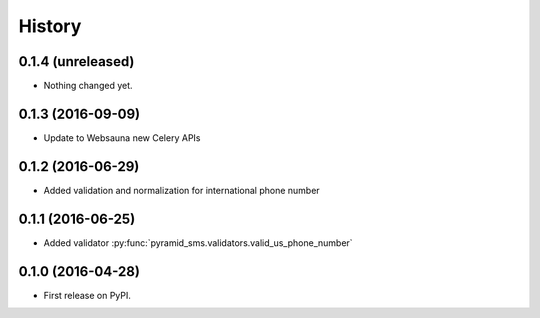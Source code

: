 =======
History
=======

0.1.4 (unreleased)
------------------

- Nothing changed yet.


0.1.3 (2016-09-09)
------------------

* Update to Websauna new Celery APIs

0.1.2 (2016-06-29)
------------------

* Added validation and normalization for international phone number

0.1.1 (2016-06-25)
------------------

* Added validator :py:func:`pyramid_sms.validators.valid_us_phone_number`


0.1.0 (2016-04-28)
------------------

* First release on PyPI.
